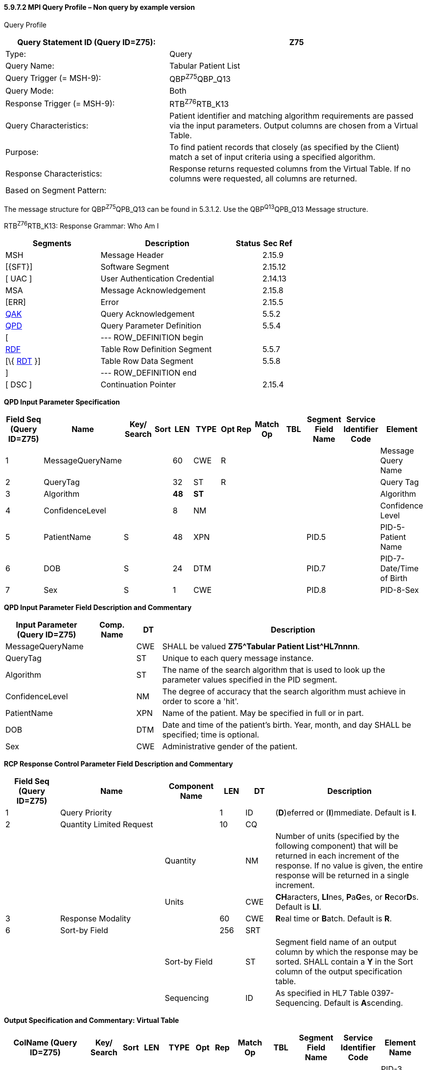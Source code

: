 ==== 5.9.7.2 MPI Query Profile – Non query by example version

Query Profile

[width="100%",cols="39%,61%",options="header",]
|===
|Query Statement ID (Query ID=Z75): |Z75
|Type: |Query
|Query Name: |Tabular Patient List
|Query Trigger (= MSH-9): |QBP^Z75^QBP_Q13
|Query Mode: |Both
|Response Trigger (= MSH-9): |RTB^Z76^RTB_K13
|Query Characteristics: |Patient identifier and matching algorithm requirements are passed via the input parameters. Output columns are chosen from a Virtual Table.
|Purpose: |To find patient records that closely (as specified by the Client) match a set of input criteria using a specified algorithm.
|Response Characteristics: |Response returns requested columns from the Virtual Table. If no columns were requested, all columns are returned.
|Based on Segment Pattern: |
|===

The message structure for QBP^Z75^QPB_Q13 can be found in 5.3.1.2. Use the QBP^Q13^QPB_Q13 Message structure.

RTB^Z76^RTB_K13: Response Grammar: Who Am I

[width="100%",cols="33%,47%,9%,11%",options="header",]
|===
|Segments |Description |Status |Sec Ref
|MSH |Message Header | |2.15.9
|[\{SFT}] |Software Segment | |2.15.12
|[ UAC ] |User Authentication Credential | |2.14.13
|MSA |Message Acknowledgement | |2.15.8
|[ERR] |Error | |2.15.5
|link:#QAK[QAK] |Query Acknowledgement | |5.5.2
|link:#QPD[QPD] |Query Parameter Definition | |5.5.4
|[ |--- ROW_DEFINITION begin | |
|link:#RDF[RDF] |Table Row Definition Segment | |5.5.7
|[\{ link:#RDT[RDT] }] |Table Row Data Segment | |5.5.8
|] |--- ROW_DEFINITION end | |
|[ DSC ] |Continuation Pointer | |2.15.4
|===

*QPD Input Parameter Specification*

[width="100%",cols="11%,14%,8%,3%,6%,8%,3%,3%,8%,8%,9%,8%,11%",options="header",]
|===
|Field Seq (Query ID=Z75) |Name a|
Key/

Search

|Sort |LEN |TYPE |Opt |Rep |Match Op |TBL |Segment Field Name |Service Identifier Code |Element
|1 |MessageQueryName | | |60 |CWE |R | | | | | |Message Query Name
|2 |QueryTag | | |32 |ST |R | | | | | |Query Tag
|3 |Algorithm | | |*48* |*ST* | | | | | | |Algorithm
|4 |ConfidenceLevel | | |8 |NM | | | | | | |Confidence Level
|5 |PatientName |S | |48 |XPN | | | | |PID.5 | |PID-5-Patient Name
|6 |DOB |S | |24 |DTM | | | | |PID.7 | |PID-7-Date/Time of Birth
|7 |Sex |S | |1 |CWE | | | | |PID.8 | |PID-8-Sex
|===

*QPD Input Parameter Field Description and Commentary*

[width="100%",cols="20%,11%,6%,63%",options="header",]
|===
|Input Parameter (Query ID=Z75) |Comp. Name |DT |Description
|MessageQueryName | |CWE |SHALL be valued *Z75^Tabular Patient List^HL7nnnn*.
|QueryTag | |ST |Unique to each query message instance.
|Algorithm | |ST |The name of the search algorithm that is used to look up the parameter values specified in the PID segment.
|ConfidenceLevel | |NM |The degree of accuracy that the search algorithm must achieve in order to score a 'hit'.
|PatientName | |XPN |Name of the patient. May be specified in full or in part.
|DOB | |DTM |Date and time of the patient's birth. Year, month, and day SHALL be specified; time is optional.
|Sex | |CWE |Administrative gender of the patient.
|===

*RCP Response Control Parameter Field Description and Commentary*

[width="100%",cols="13%,25%,13%,6%,7%,36%",options="header",]
|===
|Field Seq (Query ID=Z75) |Name |Com­po­nent Name |LEN |DT |Description
|1 |Query Priority | |1 |ID |(*D*)eferred or (*I*)mmediate. Default is *I*.
|2 |Quantity Limited Request | |10 |CQ |
| | |Quantity | |NM |Number of units (specified by the following component) that will be returned in each increment of the response. If no value is given, the entire response will be returned in a single increment.
| | |Units | |CWE |**CH**aracters, **LI**nes, **P**a**G**es, or **R**ecor**D**s. Default is *LI*.
|3 |Response Modality | |60 |CWE |**R**eal time or **B**atch. Default is *R*.
|6 |Sort-by Field | |256 |SRT |
| | |Sort-by Field | |ST |Segment field name of an output column by which the response may be sorted. SHALL contain a *Y* in the Sort column of the output specification table.
| | |Sequencing | |ID |As specified in HL7 Table 0397- Sequencing. Default is **A**scending.
|===

*Output Specification and Commentary: Virtual Table*

[width="99%",cols="19%,9%,3%,6%,8%,3%,6%,8%,8%,10%,11%,9%",options="header",]
|===
|ColName (Query ID=Z75) a|
Key/

Search

|Sort |LEN |TYPE |Opt |Rep |Match Op |TBL |Segment Field Name |Service Identifier Code |Element Name
|PatientList |*S* |*Y* |*20* |*CX* |*O* | | | |PID.3 | |PID-3 Patient Identifier List
|PatientName | | |48 |XPN | | | | |PID.5 | |PID-5 Patient Name
|MothersMaidenName | | |48 |XPN | | | | |PID.6 | |PID-6 Mother's Maiden Name
|DOB | | |24 |DTM | | | | |PID.7 | |PID-7 Date/Time of Birth
|Sex | | |1 |CWE | | | | |PID.8 | |PID-8 Sex
|Race | | |80 |CWE | | | | |PID.10 | |PID-10 Race
|===

